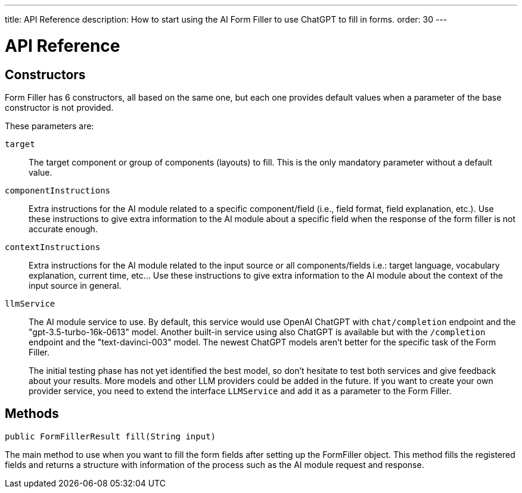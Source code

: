 ---
title: API Reference
description: How to start using the AI Form Filler to use ChatGPT to fill in forms.
order: 30
---


= API Reference

== Constructors

Form Filler has 6 constructors, all based on the same one, but each one provides default values when a parameter of the base constructor is not provided.

These parameters are:

[.term-width-auto]
`target`:: The target component or group of components (layouts) to fill. This is the only mandatory parameter without a default value.

`componentInstructions`:: Extra instructions for the AI module related to a specific component/field (i.e., field format, field explanation, etc.). Use these instructions to give extra information to the AI module about a specific field when the response of the form filler is not accurate enough.

`contextInstructions`:: Extra instructions for the AI module related to the input source or all components/fields i.e.: target language, vocabulary explanation, current time, etc... Use these instructions to give extra information to the AI module about the context of the input source in general.

`llmService`:: The AI module service to use. By default, this service would use OpenAI ChatGPT with `chat/completion` endpoint and the "gpt-3.5-turbo-16k-0613" model. Another built-in service using also ChatGPT is available but with the `/completion` endpoint and the "text-davinci-003" model. The newest ChatGPT models aren't better for the specific task of the Form Filler.
+
The initial testing phase has not yet identified the best model, so don't hesitate to test both services and give feedback about your results. More models and other LLM providers could be added in the future. If you want to create your own provider service, you need to extend the interface [interfacename]`LLMService` and add it as a parameter to the Form Filler.


== Methods

[source,java]
----
public FormFillerResult fill(String input)
----

The main method to use when you want to fill the form fields after setting up the FormFiller object. This method fills the registered fields and returns a structure with information of the process such as the AI module request and response.
